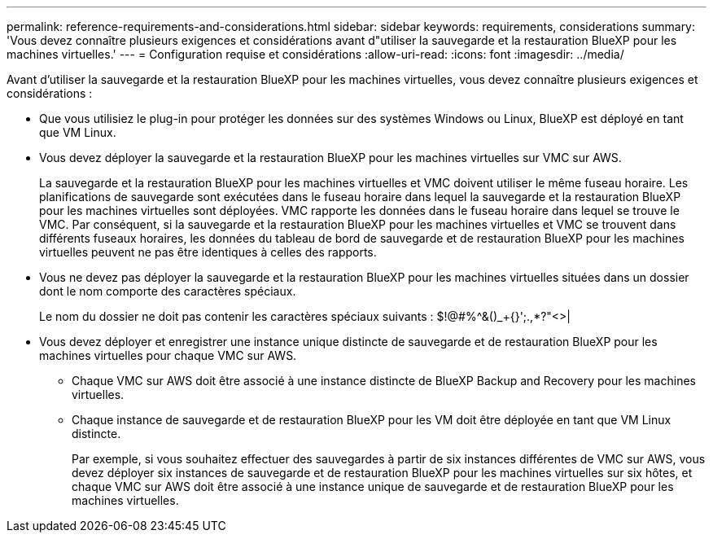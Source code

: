 ---
permalink: reference-requirements-and-considerations.html 
sidebar: sidebar 
keywords: requirements, considerations 
summary: 'Vous devez connaître plusieurs exigences et considérations avant d"utiliser la sauvegarde et la restauration BlueXP pour les machines virtuelles.' 
---
= Configuration requise et considérations
:allow-uri-read: 
:icons: font
:imagesdir: ../media/


[role="lead"]
Avant d'utiliser la sauvegarde et la restauration BlueXP pour les machines virtuelles, vous devez connaître plusieurs exigences et considérations :

* Que vous utilisiez le plug-in pour protéger les données sur des systèmes Windows ou Linux, BlueXP est déployé en tant que VM Linux.
* Vous devez déployer la sauvegarde et la restauration BlueXP pour les machines virtuelles sur VMC sur AWS.
+
La sauvegarde et la restauration BlueXP pour les machines virtuelles et VMC doivent utiliser le même fuseau horaire. Les planifications de sauvegarde sont exécutées dans le fuseau horaire dans lequel la sauvegarde et la restauration BlueXP pour les machines virtuelles sont déployées. VMC rapporte les données dans le fuseau horaire dans lequel se trouve le VMC. Par conséquent, si la sauvegarde et la restauration BlueXP pour les machines virtuelles et VMC se trouvent dans différents fuseaux horaires, les données du tableau de bord de sauvegarde et de restauration BlueXP pour les machines virtuelles peuvent ne pas être identiques à celles des rapports.

* Vous ne devez pas déployer la sauvegarde et la restauration BlueXP pour les machines virtuelles situées dans un dossier dont le nom comporte des caractères spéciaux.
+
Le nom du dossier ne doit pas contenir les caractères spéciaux suivants : $!@#%^&()_+{}';.,*?"<>|

* Vous devez déployer et enregistrer une instance unique distincte de sauvegarde et de restauration BlueXP pour les machines virtuelles pour chaque VMC sur AWS.
+
** Chaque VMC sur AWS doit être associé à une instance distincte de BlueXP Backup and Recovery pour les machines virtuelles.
** Chaque instance de sauvegarde et de restauration BlueXP pour les VM doit être déployée en tant que VM Linux distincte.
+
Par exemple, si vous souhaitez effectuer des sauvegardes à partir de six instances différentes de VMC sur AWS, vous devez déployer six instances de sauvegarde et de restauration BlueXP pour les machines virtuelles sur six hôtes, et chaque VMC sur AWS doit être associé à une instance unique de sauvegarde et de restauration BlueXP pour les machines virtuelles.




